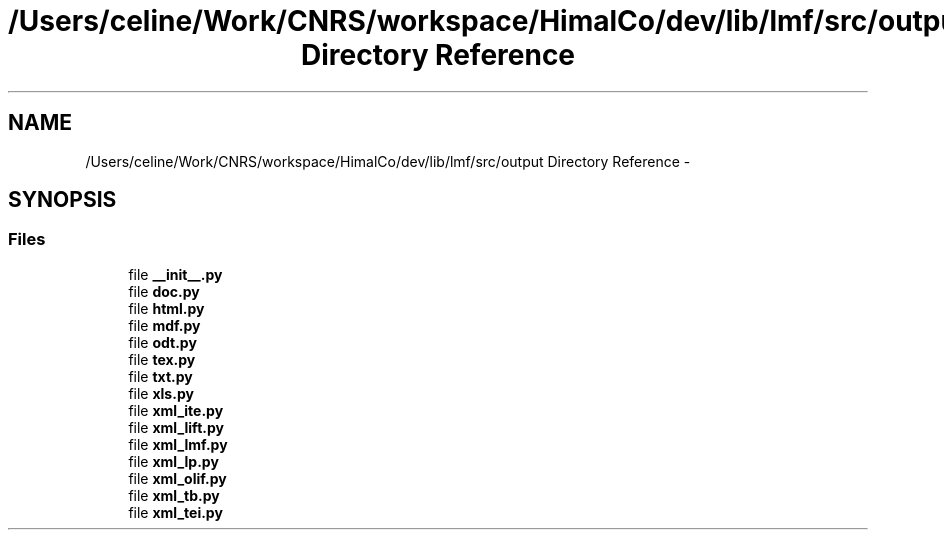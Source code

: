 .TH "/Users/celine/Work/CNRS/workspace/HimalCo/dev/lib/lmf/src/output Directory Reference" 3 "Fri Jul 24 2015" "LMF library" \" -*- nroff -*-
.ad l
.nh
.SH NAME
/Users/celine/Work/CNRS/workspace/HimalCo/dev/lib/lmf/src/output Directory Reference \- 
.SH SYNOPSIS
.br
.PP
.SS "Files"

.in +1c
.ti -1c
.RI "file \fB__init__\&.py\fP"
.br
.ti -1c
.RI "file \fBdoc\&.py\fP"
.br
.ti -1c
.RI "file \fBhtml\&.py\fP"
.br
.ti -1c
.RI "file \fBmdf\&.py\fP"
.br
.ti -1c
.RI "file \fBodt\&.py\fP"
.br
.ti -1c
.RI "file \fBtex\&.py\fP"
.br
.ti -1c
.RI "file \fBtxt\&.py\fP"
.br
.ti -1c
.RI "file \fBxls\&.py\fP"
.br
.ti -1c
.RI "file \fBxml_ite\&.py\fP"
.br
.ti -1c
.RI "file \fBxml_lift\&.py\fP"
.br
.ti -1c
.RI "file \fBxml_lmf\&.py\fP"
.br
.ti -1c
.RI "file \fBxml_lp\&.py\fP"
.br
.ti -1c
.RI "file \fBxml_olif\&.py\fP"
.br
.ti -1c
.RI "file \fBxml_tb\&.py\fP"
.br
.ti -1c
.RI "file \fBxml_tei\&.py\fP"
.br
.in -1c
